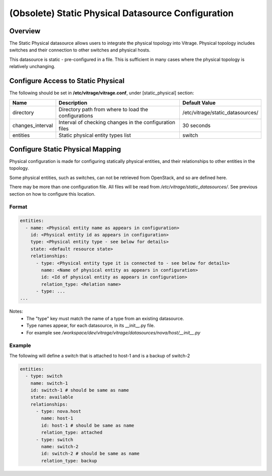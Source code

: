 ===================================================
(Obsolete) Static Physical Datasource Configuration
===================================================

Overview
--------

The Static Physical datasource allows users to integrate the physical topology
into Vitrage. Physical topology includes switches and their connection to
other switches and physical hosts.

This datasource is static - pre-configured in a file. This is sufficient in
many cases where the physical topology is relatively unchanging.

Configure Access to Static Physical
-----------------------------------

The following should be set in **/etc/vitrage/vitrage.conf**, under
[static_physical] section:

+------------------+---------------------------------------------------------+----------------------------------+
| Name             | Description                                             | Default Value                    |
+==================+=========================================================+==================================+
| directory        | Directory path from where to load the configurations    | /etc/vitrage/static_datasources/ |
+------------------+---------------------------------------------------------+----------------------------------+
| changes_interval | Interval of checking changes in the configuration files | 30 seconds                       |
+------------------+---------------------------------------------------------+----------------------------------+
| entities         | Static physical entity types list                       | switch                           |
+------------------+---------------------------------------------------------+----------------------------------+


Configure Static Physical Mapping
---------------------------------

Physical configuration is made for configuring statically physical entities,
and their relationships to other entities in the topology.

Some physical entities, such as switches, can not be retrieved from OpenStack,
and so are defined here.

There may be more than one configuration file. All files will be read from
*/etc/vitrage/static_datasources/*. See previous section on how to configure this
location.

Format
++++++

.. code::

  entities:
    - name: <Physical entity name as appears in configuration>
      id: <Physical entity id as appears in configuration>
      type: <Physical entity type - see below for details>
      state: <default resource state>
      relationships:
        - type: <Physical entity type it is connected to - see below for details>
          name: <Name of physical entity as appears in configuration>
          id: <Id of physical entity as appears in configuration>
          relation_type: <Relation name>
        - type: ...
  ...


Notes:
  - The "type" key must match the name of a type from an existing datasource.
  - Type names appear, for each datasource, in its __init__.py file.
  - For example see */workspace/dev/vitrage/vitrage/datasources/nova/host/__init__.py*


Example
+++++++

The following will define a switch that is attached to host-1 and is a backup
of switch-2

.. code::

  entities:
    - type: switch
      name: switch-1
      id: switch-1 # should be same as name
      state: available
      relationships:
        - type: nova.host
          name: host-1
          id: host-1 # should be same as name
          relation_type: attached
        - type: switch
          name: switch-2
          id: switch-2 # should be same as name
          relation_type: backup

